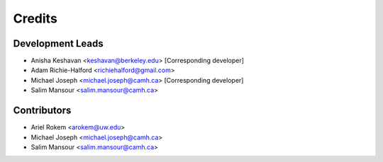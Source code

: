 =======
Credits
=======

Development Leads
-----------------

- Anisha Keshavan <keshavan@berkeley.edu> [Corresponding developer]
- Adam Richie-Halford <richiehalford@gmail.com>

- Michael Joseph <michael.joseph@camh.ca> [Corresponding developer]
- Salim Mansour <salim.mansour@camh.ca>

Contributors
------------

- Ariel Rokem <arokem@uw.edu>
- Michael Joseph <michael.joseph@camh.ca>
- Salim Mansour <salim.mansour@camh.ca>
